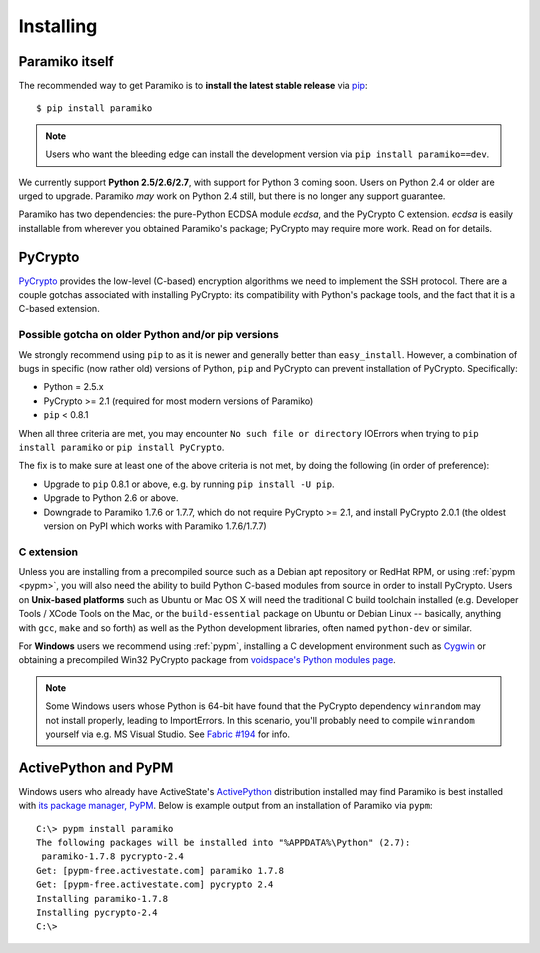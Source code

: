 ==========
Installing
==========

Paramiko itself
===============

The recommended way to get Paramiko is to **install the latest stable release**
via `pip <http://pip-installer.org>`_::

    $ pip install paramiko

.. note::
    Users who want the bleeding edge can install the development version via
    ``pip install paramiko==dev``.

We currently support **Python 2.5/2.6/2.7**, with support for Python 3 coming
soon. Users on Python 2.4 or older are urged to upgrade. Paramiko *may* work on
Python 2.4 still, but there is no longer any support guarantee.

Paramiko has two dependencies: the pure-Python ECDSA module `ecdsa`, and the
PyCrypto C extension. `ecdsa` is easily installable from wherever you
obtained Paramiko's package; PyCrypto may require more work. Read on for
details.

PyCrypto
========

`PyCrypto <https://www.dlitz.net/software/pycrypto/>`_  provides the low-level
(C-based) encryption algorithms we need to implement the SSH protocol. There
are a couple gotchas associated with installing PyCrypto: its compatibility
with Python's package tools, and the fact that it is a C-based extension.

.. _pycrypto-and-pip:

Possible gotcha on older Python and/or pip versions
---------------------------------------------------

We strongly recommend using ``pip`` to as it is newer and generally better than
``easy_install``. However, a combination of bugs in specific (now rather old)
versions of Python, ``pip`` and PyCrypto can prevent installation of PyCrypto.
Specifically:

* Python = 2.5.x
* PyCrypto >= 2.1 (required for most modern versions of Paramiko)
* ``pip`` < 0.8.1

When all three criteria are met, you may encounter ``No such file or
directory`` IOErrors when trying to ``pip install paramiko`` or ``pip install
PyCrypto``.

The fix is to make sure at least one of the above criteria is not met, by doing
the following (in order of preference):

* Upgrade to ``pip`` 0.8.1 or above, e.g. by running ``pip install -U pip``.
* Upgrade to Python 2.6 or above.
* Downgrade to Paramiko 1.7.6 or 1.7.7, which do not require PyCrypto >= 2.1,
  and install PyCrypto 2.0.1 (the oldest version on PyPI which works with
  Paramiko 1.7.6/1.7.7)


C extension
-----------

Unless you are installing from a precompiled source such as a Debian apt
repository or RedHat RPM, or using :ref:`pypm <pypm>`, you will also need the
ability to build Python C-based modules from source in order to install
PyCrypto. Users on **Unix-based platforms** such as Ubuntu or Mac OS X will
need the traditional C build toolchain installed (e.g. Developer Tools / XCode
Tools on the Mac, or the ``build-essential`` package on Ubuntu or Debian Linux
-- basically, anything with ``gcc``, ``make`` and so forth) as well as the
Python development libraries, often named ``python-dev`` or similar.

For **Windows** users we recommend using :ref:`pypm`, installing a C
development environment such as `Cygwin <http://cygwin.com>`_ or obtaining a
precompiled Win32 PyCrypto package from `voidspace's Python modules page
<http://www.voidspace.org.uk/python/modules.shtml#pycrypto>`_.

.. note::
    Some Windows users whose Python is 64-bit have found that the PyCrypto
    dependency ``winrandom`` may not install properly, leading to ImportErrors.
    In this scenario, you'll probably need to compile ``winrandom`` yourself
    via e.g. MS Visual Studio.  See `Fabric #194
    <https://github.com/fabric/fabric/issues/194>`_ for info.


.. _pypm:

ActivePython and PyPM
=====================

Windows users who already have ActiveState's `ActivePython
<http://www.activestate.com/activepython/downloads>`_ distribution installed
may find Paramiko is best installed with `its package manager, PyPM
<http://code.activestate.com/pypm/>`_. Below is example output from an
installation of Paramiko via ``pypm``::

    C:\> pypm install paramiko
    The following packages will be installed into "%APPDATA%\Python" (2.7):
     paramiko-1.7.8 pycrypto-2.4
    Get: [pypm-free.activestate.com] paramiko 1.7.8
    Get: [pypm-free.activestate.com] pycrypto 2.4
    Installing paramiko-1.7.8
    Installing pycrypto-2.4
    C:\>
